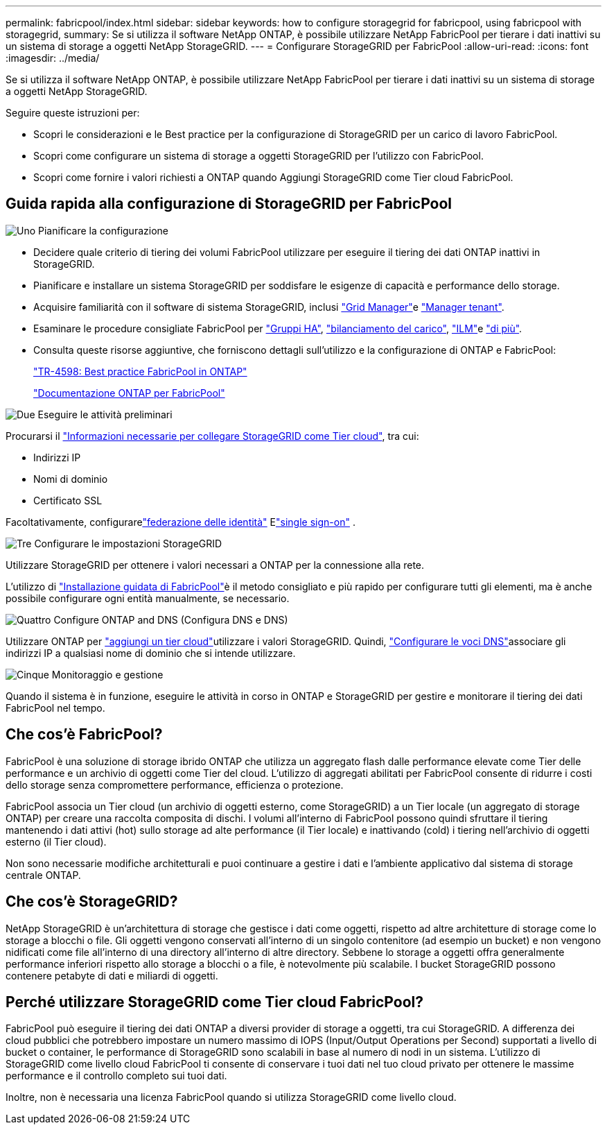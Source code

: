 ---
permalink: fabricpool/index.html 
sidebar: sidebar 
keywords: how to configure storagegrid for fabricpool, using fabricpool with storagegrid, 
summary: Se si utilizza il software NetApp ONTAP, è possibile utilizzare NetApp FabricPool per tierare i dati inattivi su un sistema di storage a oggetti NetApp StorageGRID. 
---
= Configurare StorageGRID per FabricPool
:allow-uri-read: 
:icons: font
:imagesdir: ../media/


[role="lead"]
Se si utilizza il software NetApp ONTAP, è possibile utilizzare NetApp FabricPool per tierare i dati inattivi su un sistema di storage a oggetti NetApp StorageGRID.

Seguire queste istruzioni per:

* Scopri le considerazioni e le Best practice per la configurazione di StorageGRID per un carico di lavoro FabricPool.
* Scopri come configurare un sistema di storage a oggetti StorageGRID per l'utilizzo con FabricPool.
* Scopri come fornire i valori richiesti a ONTAP quando Aggiungi StorageGRID come Tier cloud FabricPool.




== Guida rapida alla configurazione di StorageGRID per FabricPool

.image:https://raw.githubusercontent.com/NetAppDocs/common/main/media/number-1.png["Uno"] Pianificare la configurazione
[role="quick-margin-list"]
* Decidere quale criterio di tiering dei volumi FabricPool utilizzare per eseguire il tiering dei dati ONTAP inattivi in StorageGRID.
* Pianificare e installare un sistema StorageGRID per soddisfare le esigenze di capacità e performance dello storage.
* Acquisire familiarità con il software di sistema StorageGRID, inclusi link:../primer/exploring-grid-manager.html["Grid Manager"]e link:../primer/exploring-tenant-manager.html["Manager tenant"].
* Esaminare le procedure consigliate FabricPool per link:best-practices-for-high-availability-groups.html["Gruppi HA"], link:best-practices-for-load-balancing.html["bilanciamento del carico"], link:best-practices-ilm.html["ILM"]e link:other-best-practices-for-storagegrid-and-fabricpool.html["di più"].
* Consulta queste risorse aggiuntive, che forniscono dettagli sull'utilizzo e la configurazione di ONTAP e FabricPool:
+
https://www.netapp.com/pdf.html?item=/media/17239-tr4598pdf.pdf["TR-4598: Best practice FabricPool in ONTAP"^]

+
https://docs.netapp.com/us-en/ontap/fabricpool/index.html["Documentazione ONTAP per FabricPool"^]



.image:https://raw.githubusercontent.com/NetAppDocs/common/main/media/number-2.png["Due"] Eseguire le attività preliminari
[role="quick-margin-para"]
Procurarsi il link:information-needed-to-attach-storagegrid-as-cloud-tier.html["Informazioni necessarie per collegare StorageGRID come Tier cloud"], tra cui:

[role="quick-margin-list"]
* Indirizzi IP
* Nomi di dominio
* Certificato SSL


[role="quick-margin-para"]
Facoltativamente, configurarelink:../admin/using-identity-federation.html["federazione delle identità"] Elink:../admin/how-sso-works.html["single sign-on"] .

.image:https://raw.githubusercontent.com/NetAppDocs/common/main/media/number-3.png["Tre"] Configurare le impostazioni StorageGRID
[role="quick-margin-para"]
Utilizzare StorageGRID per ottenere i valori necessari a ONTAP per la connessione alla rete.

[role="quick-margin-para"]
L'utilizzo di link:use-fabricpool-setup-wizard.html["Installazione guidata di FabricPool"]è il metodo consigliato e più rapido per configurare tutti gli elementi, ma è anche possibile configurare ogni entità manualmente, se necessario.

.image:https://raw.githubusercontent.com/NetAppDocs/common/main/media/number-4.png["Quattro"] Configure ONTAP and DNS (Configura DNS e DNS)
[role="quick-margin-para"]
Utilizzare ONTAP per link:configure-ontap.html["aggiungi un tier cloud"]utilizzare i valori StorageGRID. Quindi, link:configure-dns-server.html["Configurare le voci DNS"]associare gli indirizzi IP a qualsiasi nome di dominio che si intende utilizzare.

.image:https://raw.githubusercontent.com/NetAppDocs/common/main/media/number-5.png["Cinque"] Monitoraggio e gestione
[role="quick-margin-para"]
Quando il sistema è in funzione, eseguire le attività in corso in ONTAP e StorageGRID per gestire e monitorare il tiering dei dati FabricPool nel tempo.



== Che cos'è FabricPool?

FabricPool è una soluzione di storage ibrido ONTAP che utilizza un aggregato flash dalle performance elevate come Tier delle performance e un archivio di oggetti come Tier del cloud. L'utilizzo di aggregati abilitati per FabricPool consente di ridurre i costi dello storage senza compromettere performance, efficienza o protezione.

FabricPool associa un Tier cloud (un archivio di oggetti esterno, come StorageGRID) a un Tier locale (un aggregato di storage ONTAP) per creare una raccolta composita di dischi. I volumi all'interno di FabricPool possono quindi sfruttare il tiering mantenendo i dati attivi (hot) sullo storage ad alte performance (il Tier locale) e inattivando (cold) i tiering nell'archivio di oggetti esterno (il Tier cloud).

Non sono necessarie modifiche architetturali e puoi continuare a gestire i dati e l'ambiente applicativo dal sistema di storage centrale ONTAP.



== Che cos'è StorageGRID?

NetApp StorageGRID è un'architettura di storage che gestisce i dati come oggetti, rispetto ad altre architetture di storage come lo storage a blocchi o file. Gli oggetti vengono conservati all'interno di un singolo contenitore (ad esempio un bucket) e non vengono nidificati come file all'interno di una directory all'interno di altre directory. Sebbene lo storage a oggetti offra generalmente performance inferiori rispetto allo storage a blocchi o a file, è notevolmente più scalabile. I bucket StorageGRID possono contenere petabyte di dati e miliardi di oggetti.



== Perché utilizzare StorageGRID come Tier cloud FabricPool?

FabricPool può eseguire il tiering dei dati ONTAP a diversi provider di storage a oggetti, tra cui StorageGRID. A differenza dei cloud pubblici che potrebbero impostare un numero massimo di IOPS (Input/Output Operations per Second) supportati a livello di bucket o container, le performance di StorageGRID sono scalabili in base al numero di nodi in un sistema. L'utilizzo di StorageGRID come livello cloud FabricPool ti consente di conservare i tuoi dati nel tuo cloud privato per ottenere le massime performance e il controllo completo sui tuoi dati.

Inoltre, non è necessaria una licenza FabricPool quando si utilizza StorageGRID come livello cloud.
